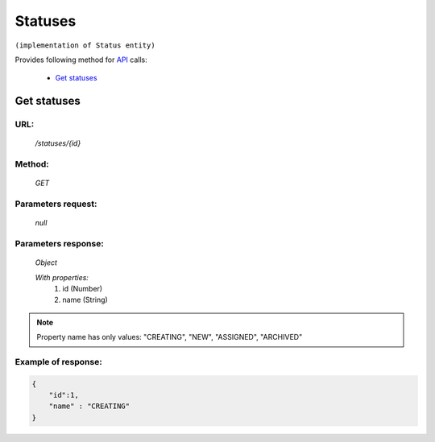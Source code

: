 Statuses
========

``(implementation of Status entity)``

Provides following method for `API <index.html>`_ calls:

    * `Get statuses`_

.. _`Get statuses`:

Get statuses
------------

URL:
~~~~
    */statuses/{id}*

Method:
~~~~~~~
    *GET*

Parameters request:
~~~~~~~~~~~~~~~~~~~
    *null*

Parameters response:
~~~~~~~~~~~~~~~~~~~~
    *Object*

    *With properties:*
        #. id (Number)
        #. name (String)

.. note::
    Property name has only values: "CREATING", "NEW", "ASSIGNED", "ARCHIVED"

Example of response:
~~~~~~~~~~~~~~~~~~~~

.. code-block:: json

    {
        "id":1,
        "name" : "CREATING"
    }
